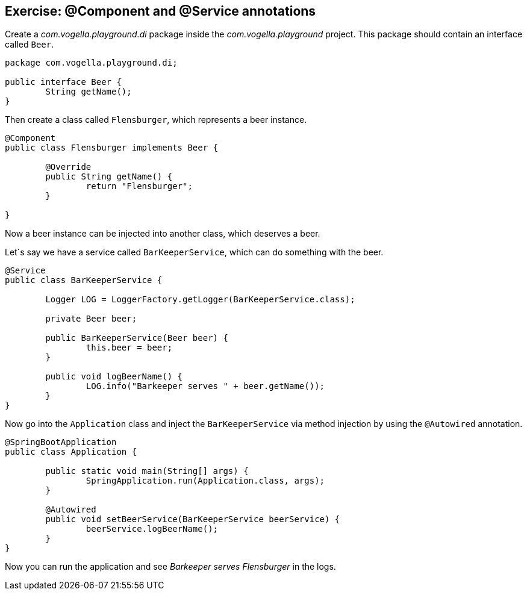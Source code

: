 == Exercise: @Component and @Service annotations

Create a _com.vogella.playground.di_ package inside the _com.vogella.playground_ project.
This package should contain an interface called `Beer`.

[source,java]
----
package com.vogella.playground.di;

public interface Beer {
	String getName();
}
----

Then create a class called `Flensburger`, which represents a beer instance.

[source,java]
----
@Component
public class Flensburger implements Beer {

	@Override
	public String getName() {
		return "Flensburger";
	}

}
----

Now a beer instance can be injected into another class, which deserves a beer.

Let´s say we have a service called `BarKeeperService`, which can do something with the beer.

[source,java]
----
@Service
public class BarKeeperService {

	Logger LOG = LoggerFactory.getLogger(BarKeeperService.class);

	private Beer beer;

	public BarKeeperService(Beer beer) {
		this.beer = beer;
	}

	public void logBeerName() {
		LOG.info("Barkeeper serves " + beer.getName());
	}
}
----

Now go into the `Application` class and inject the `BarKeeperService` via method injection by using the `@Autowired` annotation.

[source,java]
----
@SpringBootApplication
public class Application {

	public static void main(String[] args) {
		SpringApplication.run(Application.class, args);
	}

	@Autowired
	public void setBeerService(BarKeeperService beerService) {
		beerService.logBeerName();
	}
}
----

Now you can run the application and see _Barkeeper serves Flensburger_ in the logs.


